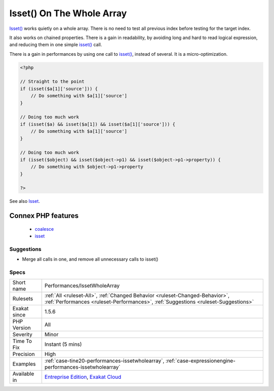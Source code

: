.. _performances-issetwholearray:

.. _isset()-on-the-whole-array:

Isset() On The Whole Array
++++++++++++++++++++++++++

.. meta::
	:description:
		Isset() On The Whole Array: Isset() works quietly on a whole array.
	:twitter:card: summary_large_image
	:twitter:site: @exakat
	:twitter:title: Isset() On The Whole Array
	:twitter:description: Isset() On The Whole Array: Isset() works quietly on a whole array
	:twitter:creator: @exakat
	:twitter:image:src: https://www.exakat.io/wp-content/uploads/2020/06/logo-exakat.png
	:og:image: https://www.exakat.io/wp-content/uploads/2020/06/logo-exakat.png
	:og:title: Isset() On The Whole Array
	:og:type: article
	:og:description: Isset() works quietly on a whole array
	:og:url: https://exakat.readthedocs.io/en/latest/Reference/Rules/Isset() On The Whole Array.html
	:og:locale: en
`Isset() <https://www.www.php.net/isset>`_ works quietly on a whole array. There is no need to test all previous index before testing for the target index.

It also works on chained properties. 
There is a gain in readability, by avoiding long and hard to read logical expression, and reducing them in one simple `isset() <https://www.www.php.net/isset>`_ call.

There is a gain in performances by using one call to `isset() <https://www.www.php.net/isset>`_, instead of several. It is a micro-optimization.

.. code-block:: php
   
   <?php
   
   // Straight to the point
   if (isset($a[1]['source'])) {
       // Do something with $a[1]['source']
   }
   
   // Doing too much work
   if (isset($a) && isset($a[1]) && isset($a[1]['source'])) {
       // Do something with $a[1]['source']
   }
   
   // Doing too much work
   if (isset($object) && isset($object->p1) && isset($object->p1->property)) {
       // Do something with $object->p1->property
   }
   
   ?>

See also `Isset <http://www.php.net/isset>`_.

Connex PHP features
-------------------

  + `coalesce <https://php-dictionary.readthedocs.io/en/latest/dictionary/coalesce.ini.html>`_
  + `isset <https://php-dictionary.readthedocs.io/en/latest/dictionary/isset.ini.html>`_


Suggestions
___________

* Merge all calls in one, and remove all unnecessary calls to isset()




Specs
_____

+--------------+--------------------------------------------------------------------------------------------------------------------------------------------------------------------+
| Short name   | Performances/IssetWholeArray                                                                                                                                       |
+--------------+--------------------------------------------------------------------------------------------------------------------------------------------------------------------+
| Rulesets     | :ref:`All <ruleset-All>`, :ref:`Changed Behavior <ruleset-Changed-Behavior>`, :ref:`Performances <ruleset-Performances>`, :ref:`Suggestions <ruleset-Suggestions>` |
+--------------+--------------------------------------------------------------------------------------------------------------------------------------------------------------------+
| Exakat since | 1.5.6                                                                                                                                                              |
+--------------+--------------------------------------------------------------------------------------------------------------------------------------------------------------------+
| PHP Version  | All                                                                                                                                                                |
+--------------+--------------------------------------------------------------------------------------------------------------------------------------------------------------------+
| Severity     | Minor                                                                                                                                                              |
+--------------+--------------------------------------------------------------------------------------------------------------------------------------------------------------------+
| Time To Fix  | Instant (5 mins)                                                                                                                                                   |
+--------------+--------------------------------------------------------------------------------------------------------------------------------------------------------------------+
| Precision    | High                                                                                                                                                               |
+--------------+--------------------------------------------------------------------------------------------------------------------------------------------------------------------+
| Examples     | :ref:`case-tine20-performances-issetwholearray`, :ref:`case-expressionengine-performances-issetwholearray`                                                         |
+--------------+--------------------------------------------------------------------------------------------------------------------------------------------------------------------+
| Available in | `Entreprise Edition <https://www.exakat.io/entreprise-edition>`_, `Exakat Cloud <https://www.exakat.io/exakat-cloud/>`_                                            |
+--------------+--------------------------------------------------------------------------------------------------------------------------------------------------------------------+


